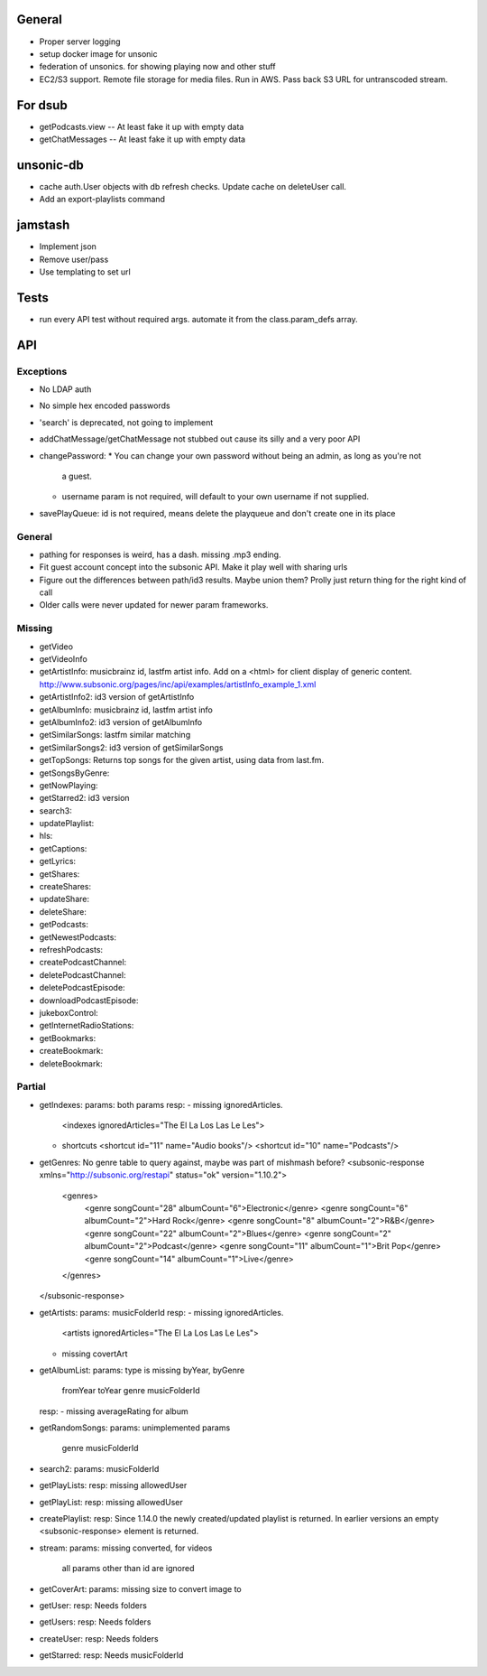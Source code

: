 General
=======
* Proper server logging
* setup docker image for unsonic
* federation of unsonics. for showing playing now and other stuff
* EC2/S3 support. Remote file storage for media files. Run in AWS. Pass back S3 URL for untranscoded stream.
  
For dsub
========

* getPodcasts.view -- At least fake it up with empty data
* getChatMessages -- At least fake it up with empty data


unsonic-db
==========

* cache auth.User objects with db refresh checks. Update cache on deleteUser call.
* Add an export-playlists command


jamstash
========

* Implement json
* Remove user/pass
* Use templating to set url


Tests
=====
* run every API test without required args. automate it from the
  class.param_defs array.

API
===
Exceptions
----------
* No LDAP auth
* No simple hex encoded passwords
* 'search' is deprecated, not going to implement
* addChatMessage/getChatMessage not stubbed out cause its silly and a very poor API
* changePassword:
  * You can change your own password without being an admin, as long as you're not
    a guest.
  * username param is not required, will default to your own username if not supplied.
* savePlayQueue: id is not required, means delete the playqueue and don't create
  one in its place

General
-------
* pathing for responses is weird, has a dash. missing .mp3 ending.
* Fit guest account concept into the subsonic API. Make it play well with
  sharing urls
* Figure out the differences between path/id3 results. Maybe union them? Prolly
  just return thing for the right kind of call
* Older calls were never updated for newer param frameworks.

Missing
-------
- getVideo
- getVideoInfo
- getArtistInfo: musicbrainz id, lastfm artist info. Add on a <html> for client display of generic content. http://www.subsonic.org/pages/inc/api/examples/artistInfo_example_1.xml
- getArtistInfo2: id3 version of getArtistInfo
- getAlbumInfo: musicbrainz id, lastfm artist info
- getAlbumInfo2: id3 version of getAlbumInfo
- getSimilarSongs: lastfm similar matching
- getSimilarSongs2: id3 version of getSimilarSongs
- getTopSongs: Returns top songs for the given artist, using data from last.fm.
- getSongsByGenre:
- getNowPlaying:
- getStarred2: id3 version
- search3:
- updatePlaylist:
- hls:
- getCaptions:
- getLyrics:
- getShares:
- createShares:
- updateShare:
- deleteShare:
- getPodcasts:
- getNewestPodcasts:
- refreshPodcasts:
- createPodcastChannel:
- deletePodcastChannel:
- deletePodcastEpisode:
- downloadPodcastEpisode:
- jukeboxControl:
- getInternetRadioStations:
- getBookmarks:
- createBookmark:
- deleteBookmark:


Partial
-------
- getIndexes:
  params: both params
  resp:
  - missing ignoredArticles.
    <indexes ignoredArticles="The El La Los Las Le Les">
  - shortcuts
    <shortcut id="11" name="Audio books"/>
    <shortcut id="10" name="Podcasts"/>

- getGenres: No genre table to query against, maybe was part of mishmash before?
  <subsonic-response xmlns="http://subsonic.org/restapi" status="ok" version="1.10.2">
    <genres>
      <genre songCount="28" albumCount="6">Electronic</genre>
      <genre songCount="6" albumCount="2">Hard Rock</genre>
      <genre songCount="8" albumCount="2">R&B</genre>
      <genre songCount="22" albumCount="2">Blues</genre>
      <genre songCount="2" albumCount="2">Podcast</genre>
      <genre songCount="11" albumCount="1">Brit Pop</genre>
      <genre songCount="14" albumCount="1">Live</genre>
    </genres>
  </subsonic-response>

- getArtists:
  params: musicFolderId
  resp:
  - missing ignoredArticles.
    <artists ignoredArticles="The El La Los Las Le Les">
  - missing covertArt

- getAlbumList:
  params: type is missing byYear, byGenre
          fromYear
          toYear
          genre
          musicFolderId
  resp:
  - missing averageRating for album

- getRandomSongs:
  params: unimplemented params
          genre
          musicFolderId

- search2:
  params: musicFolderId

- getPlayLists:
  resp: missing allowedUser

- getPlayList:
  resp: missing allowedUser

- createPlaylist:
  resp: Since 1.14.0 the newly created/updated playlist is returned. In earlier versions an empty <subsonic-response> element is returned.

- stream:
  params: missing converted, for videos
          all params other than id are ignored

- getCoverArt:
  params: missing size to convert image to

- getUser:
  resp: Needs folders

- getUsers:
  resp: Needs folders

- createUser:
  resp: Needs folders

- getStarred:
  resp: Needs musicFolderId
